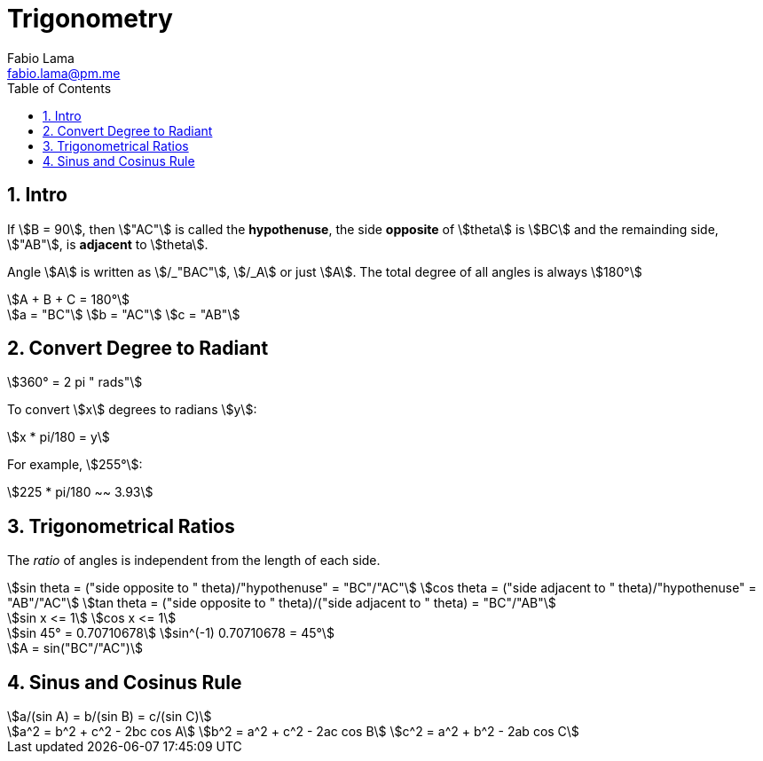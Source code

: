 = Trigonometry
Fabio Lama <fabio.lama@pm.me>
:description: Module: CM1015 Computational Mathematics, started 04. April 2022
:doctype: book
:toc:
:sectnums: 4
:toclevels: 4
:stem:

== Intro

If stem:[B = 90], then stem:["AC"] is called the *hypothenuse*, the side
*opposite* of stem:[theta] is stem:[BC] and the remainding side, stem:["AB"], is
*adjacent* to stem:[theta].

Angle stem:[A] is written as stem:[/_"BAC"], stem:[/_A] or just stem:[A]. The
total degree of all angles is always stem:[180°]

[stem]
++++
A + B + C = 180°
++++

[stem]
++++
a = "BC"\
b = "AC"\
c = "AB"
++++

== Convert Degree to Radiant

[stem]
++++
360° = 2 pi " rads"
++++

To convert stem:[x] degrees to radians stem:[y]:

[stem]
++++
x * pi/180 = y
++++

For example, stem:[255°]:

[stem]
++++
225 * pi/180 ~~ 3.93
++++

== Trigonometrical Ratios

The _ratio_ of angles is independent from the length of each side.

[stem]
++++
sin theta = ("side opposite to " theta)/"hypothenuse" = "BC"/"AC"\
cos theta = ("side adjacent to " theta)/"hypothenuse" = "AB"/"AC"\
tan theta = ("side opposite to " theta)/("side adjacent to " theta) = "BC"/"AB"
++++

[stem]
++++
sin x <= 1\
cos x <= 1
++++

[stem]
++++
sin 45° = 0.70710678\
sin^(-1) 0.70710678 = 45°
++++

[stem]
++++
A = sin("BC"/"AC")
++++

== Sinus and Cosinus Rule

[stem]
++++
a/(sin A) = b/(sin B) = c/(sin C)
++++

[stem]
++++
a^2 = b^2 + c^2 - 2bc cos A\
b^2 = a^2 + c^2 - 2ac cos B\
c^2 = a^2 + b^2 - 2ab cos C
++++
